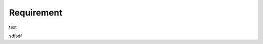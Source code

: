 Requirement
===========

test

.. image:: images/test.jpeg
  :width: 400
  :alt: Alternative text

sdfsdf